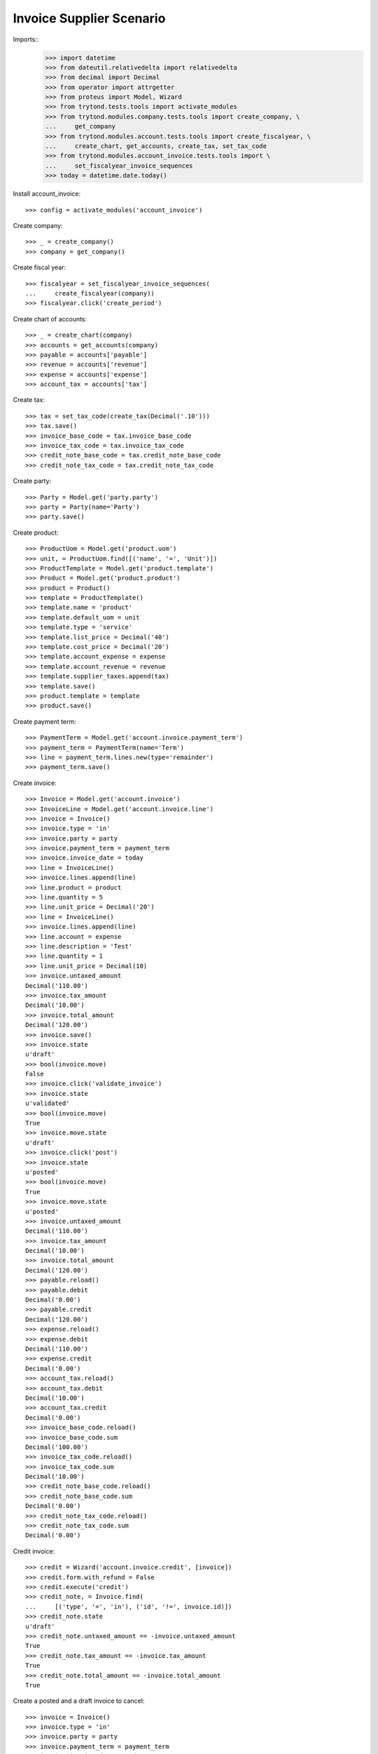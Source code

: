 =========================
Invoice Supplier Scenario
=========================

Imports::
    >>> import datetime
    >>> from dateutil.relativedelta import relativedelta
    >>> from decimal import Decimal
    >>> from operator import attrgetter
    >>> from proteus import Model, Wizard
    >>> from trytond.tests.tools import activate_modules
    >>> from trytond.modules.company.tests.tools import create_company, \
    ...     get_company
    >>> from trytond.modules.account.tests.tools import create_fiscalyear, \
    ...     create_chart, get_accounts, create_tax, set_tax_code
    >>> from trytond.modules.account_invoice.tests.tools import \
    ...     set_fiscalyear_invoice_sequences
    >>> today = datetime.date.today()

Install account_invoice::

    >>> config = activate_modules('account_invoice')

Create company::

    >>> _ = create_company()
    >>> company = get_company()

Create fiscal year::

    >>> fiscalyear = set_fiscalyear_invoice_sequences(
    ...     create_fiscalyear(company))
    >>> fiscalyear.click('create_period')

Create chart of accounts::

    >>> _ = create_chart(company)
    >>> accounts = get_accounts(company)
    >>> payable = accounts['payable']
    >>> revenue = accounts['revenue']
    >>> expense = accounts['expense']
    >>> account_tax = accounts['tax']

Create tax::

    >>> tax = set_tax_code(create_tax(Decimal('.10')))
    >>> tax.save()
    >>> invoice_base_code = tax.invoice_base_code
    >>> invoice_tax_code = tax.invoice_tax_code
    >>> credit_note_base_code = tax.credit_note_base_code
    >>> credit_note_tax_code = tax.credit_note_tax_code

Create party::

    >>> Party = Model.get('party.party')
    >>> party = Party(name='Party')
    >>> party.save()

Create product::

    >>> ProductUom = Model.get('product.uom')
    >>> unit, = ProductUom.find([('name', '=', 'Unit')])
    >>> ProductTemplate = Model.get('product.template')
    >>> Product = Model.get('product.product')
    >>> product = Product()
    >>> template = ProductTemplate()
    >>> template.name = 'product'
    >>> template.default_uom = unit
    >>> template.type = 'service'
    >>> template.list_price = Decimal('40')
    >>> template.cost_price = Decimal('20')
    >>> template.account_expense = expense
    >>> template.account_revenue = revenue
    >>> template.supplier_taxes.append(tax)
    >>> template.save()
    >>> product.template = template
    >>> product.save()

Create payment term::

    >>> PaymentTerm = Model.get('account.invoice.payment_term')
    >>> payment_term = PaymentTerm(name='Term')
    >>> line = payment_term.lines.new(type='remainder')
    >>> payment_term.save()

Create invoice::

    >>> Invoice = Model.get('account.invoice')
    >>> InvoiceLine = Model.get('account.invoice.line')
    >>> invoice = Invoice()
    >>> invoice.type = 'in'
    >>> invoice.party = party
    >>> invoice.payment_term = payment_term
    >>> invoice.invoice_date = today
    >>> line = InvoiceLine()
    >>> invoice.lines.append(line)
    >>> line.product = product
    >>> line.quantity = 5
    >>> line.unit_price = Decimal('20')
    >>> line = InvoiceLine()
    >>> invoice.lines.append(line)
    >>> line.account = expense
    >>> line.description = 'Test'
    >>> line.quantity = 1
    >>> line.unit_price = Decimal(10)
    >>> invoice.untaxed_amount
    Decimal('110.00')
    >>> invoice.tax_amount
    Decimal('10.00')
    >>> invoice.total_amount
    Decimal('120.00')
    >>> invoice.save()
    >>> invoice.state
    u'draft'
    >>> bool(invoice.move)
    False
    >>> invoice.click('validate_invoice')
    >>> invoice.state
    u'validated'
    >>> bool(invoice.move)
    True
    >>> invoice.move.state
    u'draft'
    >>> invoice.click('post')
    >>> invoice.state
    u'posted'
    >>> bool(invoice.move)
    True
    >>> invoice.move.state
    u'posted'
    >>> invoice.untaxed_amount
    Decimal('110.00')
    >>> invoice.tax_amount
    Decimal('10.00')
    >>> invoice.total_amount
    Decimal('120.00')
    >>> payable.reload()
    >>> payable.debit
    Decimal('0.00')
    >>> payable.credit
    Decimal('120.00')
    >>> expense.reload()
    >>> expense.debit
    Decimal('110.00')
    >>> expense.credit
    Decimal('0.00')
    >>> account_tax.reload()
    >>> account_tax.debit
    Decimal('10.00')
    >>> account_tax.credit
    Decimal('0.00')
    >>> invoice_base_code.reload()
    >>> invoice_base_code.sum
    Decimal('100.00')
    >>> invoice_tax_code.reload()
    >>> invoice_tax_code.sum
    Decimal('10.00')
    >>> credit_note_base_code.reload()
    >>> credit_note_base_code.sum
    Decimal('0.00')
    >>> credit_note_tax_code.reload()
    >>> credit_note_tax_code.sum
    Decimal('0.00')

Credit invoice::

    >>> credit = Wizard('account.invoice.credit', [invoice])
    >>> credit.form.with_refund = False
    >>> credit.execute('credit')
    >>> credit_note, = Invoice.find(
    ...     [('type', '=', 'in'), ('id', '!=', invoice.id)])
    >>> credit_note.state
    u'draft'
    >>> credit_note.untaxed_amount == -invoice.untaxed_amount
    True
    >>> credit_note.tax_amount == -invoice.tax_amount
    True
    >>> credit_note.total_amount == -invoice.total_amount
    True

Create a posted and a draft invoice  to cancel::

    >>> invoice = Invoice()
    >>> invoice.type = 'in'
    >>> invoice.party = party
    >>> invoice.payment_term = payment_term
    >>> invoice.invoice_date = today
    >>> line = invoice.lines.new()
    >>> line.product = product
    >>> line.quantity = 1
    >>> line.unit_price = Decimal('20')
    >>> invoice.click('post')
    >>> invoice_draft, = Invoice.duplicate([invoice])

Cancel draft invoice::

    >>> invoice_draft.click('cancel')
    >>> invoice_draft.state
    u'cancel'
    >>> invoice_draft.move
    >>> invoice_draft.reconciled
    False

Cancel posted invoice::

    >>> invoice.click('cancel')
    >>> invoice.state
    u'cancel'
    >>> invoice.cancel_move is not None
    True
    >>> invoice.reconciled
    True
